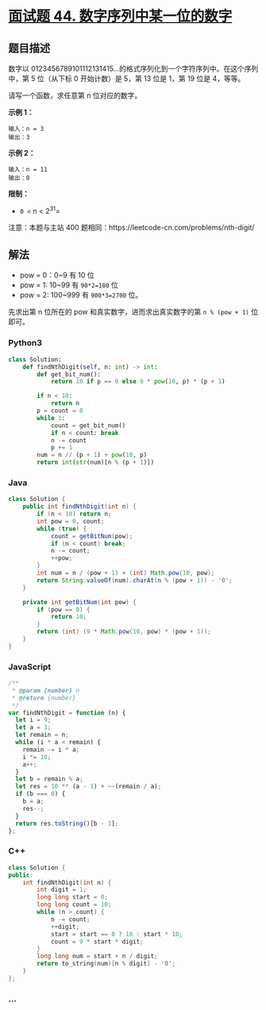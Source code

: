 * [[https://leetcode-cn.com/problems/shu-zi-xu-lie-zhong-mou-yi-wei-de-shu-zi-lcof/][面试题 44.
数字序列中某一位的数字]]
  :PROPERTIES:
  :CUSTOM_ID: 面试题-44.-数字序列中某一位的数字
  :END:
** 题目描述
   :PROPERTIES:
   :CUSTOM_ID: 题目描述
   :END:

#+begin_html
  <!-- 这里写题目描述 -->
#+end_html

数字以
0123456789101112131415...的格式序列化到一个字符序列中。在这个序列中，第
5 位（从下标 0 开始计数）是 5，第 13 位是 1，第 19 位是 4，等等。

请写一个函数，求任意第 n 位对应的数字。

*示例 1：*

#+begin_example
  输入：n = 3
  输出：3
#+end_example

*示例 2：*

#+begin_example
  输入：n = 11
  输出：0
#+end_example

*限制：*

- =0 <= n < 2^31=

注意：本题与主站 400 题相同：https://leetcode-cn.com/problems/nth-digit/

** 解法
   :PROPERTIES:
   :CUSTOM_ID: 解法
   :END:

#+begin_html
  <!-- 这里可写通用的实现逻辑 -->
#+end_html

- pow = 0：0~9 有 10 位
- pow = 1: 10~99 有 =90*2=180= 位
- pow = 2: 100~999 有 =900*3=2700= 位。

先求出第 n 位所在的 pow 和真实数字，进而求出真实数字的第 =n % (pow + 1)=
位即可。

#+begin_html
  <!-- tabs:start -->
#+end_html

*** *Python3*
    :PROPERTIES:
    :CUSTOM_ID: python3
    :END:

#+begin_html
  <!-- 这里可写当前语言的特殊实现逻辑 -->
#+end_html

#+begin_src python
  class Solution:
      def findNthDigit(self, n: int) -> int:
          def get_bit_num():
              return 10 if p == 0 else 9 * pow(10, p) * (p + 1)

          if n < 10:
              return n
          p = count = 0
          while 1:
              count = get_bit_num()
              if n < count: break
              n -= count
              p += 1
          num = n // (p + 1) + pow(10, p)
          return int(str(num)[n % (p + 1)])
#+end_src

*** *Java*
    :PROPERTIES:
    :CUSTOM_ID: java
    :END:

#+begin_html
  <!-- 这里可写当前语言的特殊实现逻辑 -->
#+end_html

#+begin_src java
  class Solution {
      public int findNthDigit(int n) {
          if (n < 10) return n;
          int pow = 0, count;
          while (true) {
              count = getBitNum(pow);
              if (n < count) break;
              n -= count;
              ++pow;
          }
          int num = n / (pow + 1) + (int) Math.pow(10, pow);
          return String.valueOf(num).charAt(n % (pow + 1)) - '0';
      }

      private int getBitNum(int pow) {
          if (pow == 0) {
              return 10;
          }
          return (int) (9 * Math.pow(10, pow) * (pow + 1));
      }
  }
#+end_src

*** *JavaScript*
    :PROPERTIES:
    :CUSTOM_ID: javascript
    :END:
#+begin_src js
  /**
   * @param {number} n
   * @return {number}
   */
  var findNthDigit = function (n) {
    let i = 9;
    let a = 1;
    let remain = n;
    while (i * a < remain) {
      remain -= i * a;
      i *= 10;
      a++;
    }
    let b = remain % a;
    let res = 10 ** (a - 1) + ~~(remain / a);
    if (b === 0) {
      b = a;
      res--;
    }
    return res.toString()[b - 1];
  };
#+end_src

*** *C++*
    :PROPERTIES:
    :CUSTOM_ID: c
    :END:
#+begin_src cpp
  class Solution {
  public:
      int findNthDigit(int n) {
          int digit = 1;
          long long start = 0;
          long long count = 10;
          while (n > count) {
              n -= count;
              ++digit;
              start = start == 0 ? 10 : start * 10;
              count = 9 * start * digit;
          }
          long long num = start + n / digit;
          return to_string(num)[n % digit] - '0';
      }
  };
#+end_src

*** *...*
    :PROPERTIES:
    :CUSTOM_ID: section
    :END:
#+begin_example
#+end_example

#+begin_html
  <!-- tabs:end -->
#+end_html
